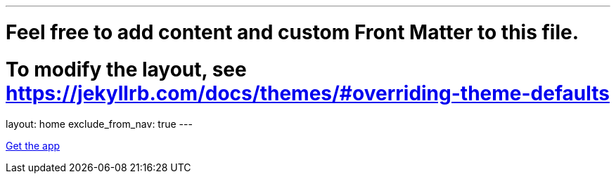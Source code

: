 ---
# Feel free to add content and custom Front Matter to this file.
# To modify the layout, see https://jekyllrb.com/docs/themes/#overriding-theme-defaults

layout: home
exclude_from_nav: true
---

[.text-center]
https://play.google.com/store/apps/details?id=com.urbandroid.sleep[Get the app]